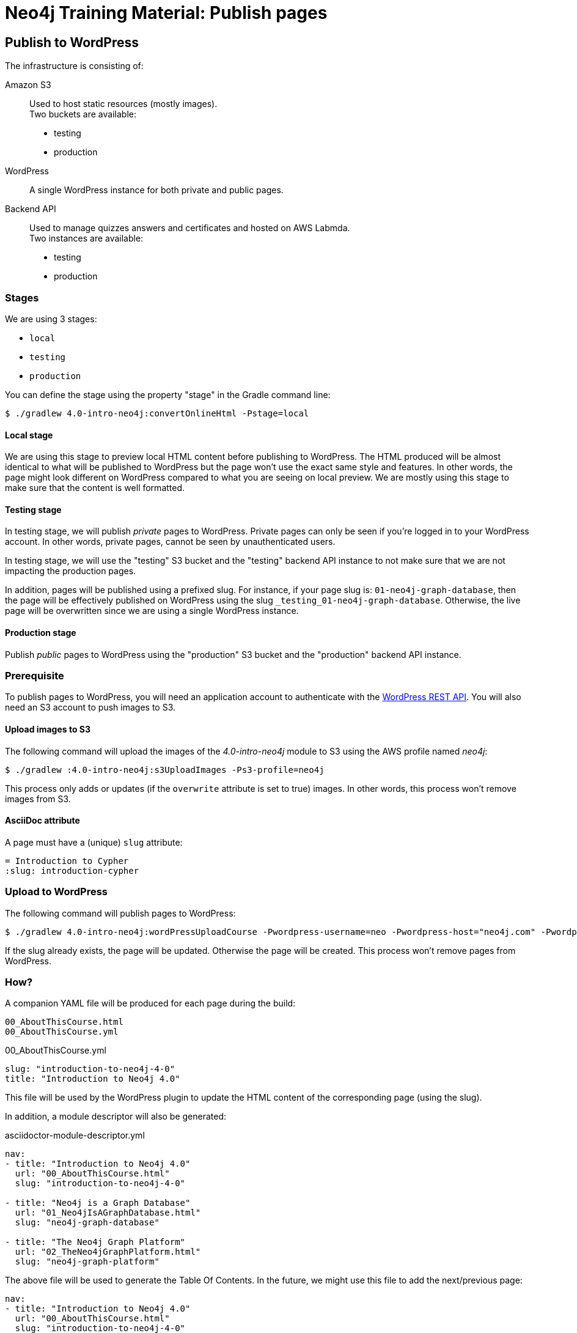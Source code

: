 = Neo4j Training Material: Publish pages
:uri-wp-rest-api-ref: https://developer.wordpress.org/rest-api/reference/

== Publish to WordPress

The infrastructure is consisting of:

Amazon S3::
Used to host static resources (mostly images). +
Two buckets are available:

- testing
- production

WordPress::
A single WordPress instance for both private and public pages.

Backend API::
Used to manage quizzes answers and certificates and hosted on AWS Labmda. +
Two instances are available:

- testing
- production

=== Stages

We are using 3 stages:

- `local`
- `testing`
- `production`

You can define the stage using the property "stage" in the Gradle command line:

 $ ./gradlew 4.0-intro-neo4j:convertOnlineHtml -Pstage=local

==== Local stage

We are using this stage to preview local HTML content before publishing to WordPress.
The HTML produced will be almost identical to what will be published to WordPress but the page won't use the exact same style and features.
In other words, the page might look different on WordPress compared to what you are seeing on local preview.
We are mostly using this stage to make sure that the content is well formatted.

==== Testing stage

In testing stage, we will publish _private_ pages to WordPress.
Private pages can only be seen if you're logged in to your WordPress account.
In other words, private pages, cannot be seen by unauthenticated users.

In testing stage, we will use the "testing" S3 bucket and the "testing" backend API instance to not make sure that we are not impacting the production pages.

In addition, pages will be published using a prefixed slug.
For instance, if your page slug is: `01-neo4j-graph-database`,
then the page will be effectively published on WordPress using the slug `+_testing_01-neo4j-graph-database+`.
Otherwise, the live page will be overwritten since we are using a single WordPress instance.

==== Production stage

Publish _public_ pages to WordPress using the "production" S3 bucket and the "production" backend API instance.

=== Prerequisite

To publish pages to WordPress, you will need an application account to authenticate with the {uri-wp-rest-api-ref}[WordPress REST API].
You will also need an S3 account to push images to S3.

==== Upload images to S3

The following command will upload the images of the _4.0-intro-neo4j_ module to S3 using the AWS profile named _neo4j_:

 $ ./gradlew :4.0-intro-neo4j:s3UploadImages -Ps3-profile=neo4j

This process only adds or updates (if the `overwrite` attribute is set to true) images.
In other words, this process won't remove images from S3.

==== AsciiDoc attribute

A page must have a (unique) `slug` attribute:

[source,adoc]
----
= Introduction to Cypher
:slug: introduction-cypher
----



=== Upload to WordPress

The following command will publish pages to WordPress:

 $ ./gradlew 4.0-intro-neo4j:wordPressUploadCourse -Pwordpress-username=neo -Pwordpress-host="neo4j.com" -Pwordpress-password="abcd"

If the slug already exists, the page will be updated. Otherwise the page will be created.
This process won't remove pages from WordPress.

=== How?

A companion YAML file will be produced for each page during the build:

[source]
----
00_AboutThisCourse.html
00_AboutThisCourse.yml
----

.00_AboutThisCourse.yml
[source,yaml]
----
slug: "introduction-to-neo4j-4-0"
title: "Introduction to Neo4j 4.0"
----

This file will be used by the WordPress plugin to update the HTML content of the corresponding page (using the slug).

In addition, a module descriptor will also be generated:

.asciidoctor-module-descriptor.yml
[source,yaml]
----
nav:
- title: "Introduction to Neo4j 4.0"
  url: "00_AboutThisCourse.html"
  slug: "introduction-to-neo4j-4-0"

- title: "Neo4j is a Graph Database"
  url: "01_Neo4jIsAGraphDatabase.html"
  slug: "neo4j-graph-database"

- title: "The Neo4j Graph Platform"
  url: "02_TheNeo4jGraphPlatform.html"
  slug: "neo4j-graph-platform"
----

The above file will be used to generate the Table Of Contents. In the future, we might use this file to add the next/previous page:

[source,yaml]
----
nav:
- title: "Introduction to Neo4j 4.0"
  url: "00_AboutThisCourse.html"
  slug: "introduction-to-neo4j-4-0"
  next:
    slug: "neo4j-graph-database"

- title: "Neo4j is a Graph Database"
  url: "01_Neo4jIsAGraphDatabase.html"
  slug: "neo4j-graph-database"
  previous:
    slug: "introduction-to-neo4j-4-0"
  next:
    slug: "neo4j-graph-platform"

- title: "The Neo4j Graph Platform"
  url: "02_TheNeo4jGraphPlatform.html"
  slug: "neo4j-graph-platform"
  previous:
    slug: "neo4j-graph-database"
----
